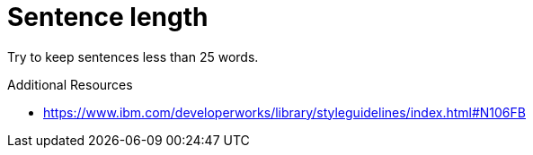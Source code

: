 :navtitle: Sentence length
:keywords: reference, rule, sentence length

= Sentence length

Try to keep sentences less than 25 words.

.Additional Resources

* link:https://www.ibm.com/developerworks/library/styleguidelines/index.html#N106FB[]

